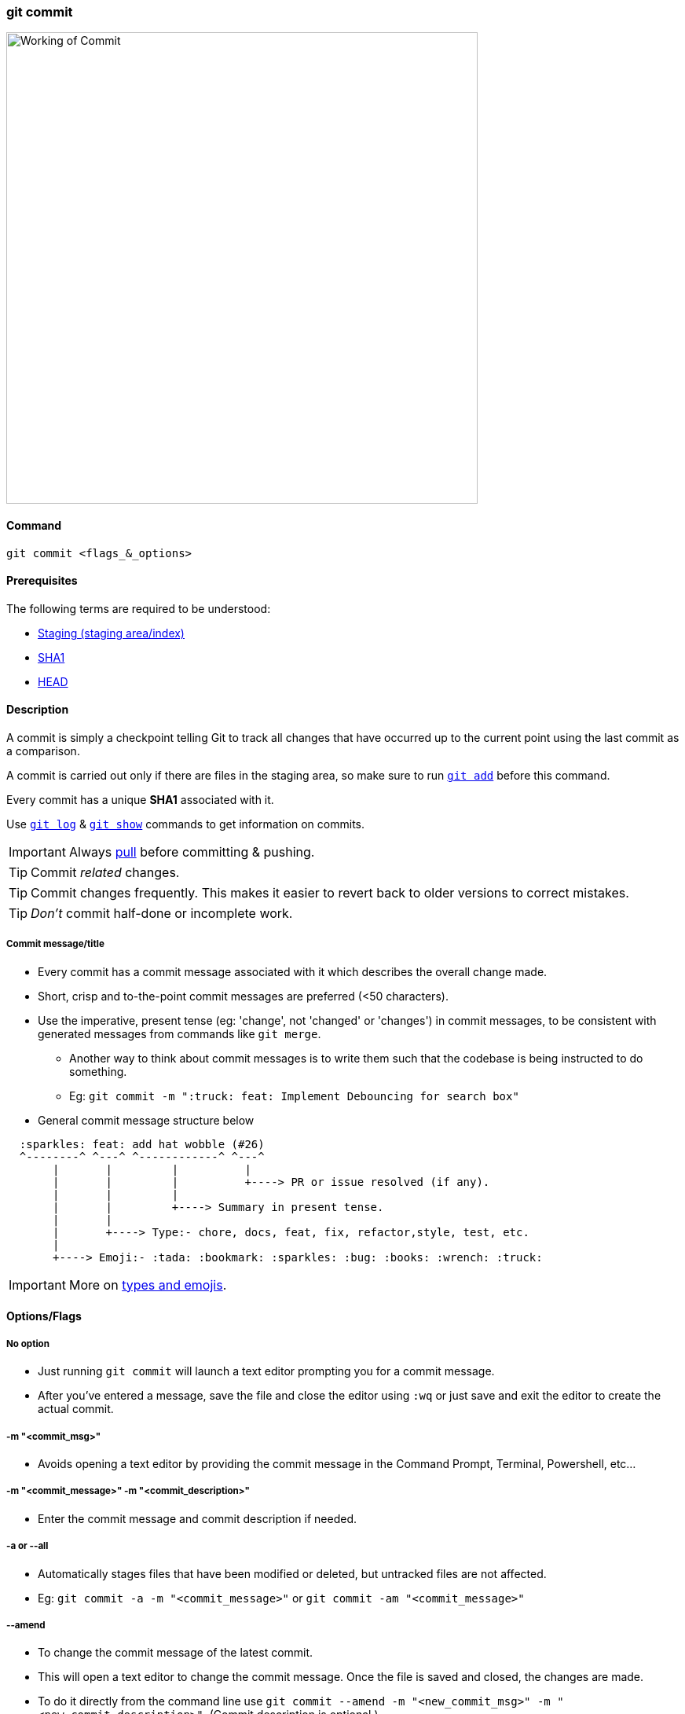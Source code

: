 === git commit

image::working-of-commit.jpeg[alt="Working of Commit", 600, 600]

==== Command

`git commit <flags_&_options>`

==== Prerequisites

The following terms are required to be understood:

* link:#_staging_staging_areaindex[Staging (staging area/index)]
* link:#_sha1[SHA1]
* link:#_head[HEAD]

==== Description

A commit is simply a checkpoint telling Git to track all changes that have occurred up to the current point using the last commit as a comparison.

A commit is carried out only if there are files in the staging area, so make sure to run link:#_git_add[`git add`] before this command.

Every commit has a unique *SHA1* associated with it.

Use link:#_git_log[`git log`] & link:#_git_show[`git show`] commands to get information on commits.

IMPORTANT: Always link:#_git_pull[pull] before committing & pushing.

TIP: Commit _related_ changes.

TIP: Commit changes frequently. This makes it easier to revert back to older versions to correct mistakes.

TIP: _Don't_ commit half-done or incomplete work.

===== Commit message/title

* Every commit has a commit message associated with it which describes the overall change made.
* Short, crisp and to-the-point commit messages are preferred (<50 characters).
* Use the imperative, present tense (eg: 'change', not 'changed' or 'changes') in commit messages, to be consistent with generated messages from commands like `git merge`.
    ** Another way to think about commit messages is to write them such that the codebase is being instructed to do something.
    ** Eg: `git commit -m ":truck: feat: Implement Debouncing for search box"`
* General commit message structure below

[source, plaintext]
----
  :sparkles: feat: add hat wobble (#26)
  ^--------^ ^---^ ^------------^ ^---^
       |       |         |          |
       |       |         |          +----> PR or issue resolved (if any).
       |       |         |
       |       |         +----> Summary in present tense.
       |       |
       |       +----> Type:- chore, docs, feat, fix, refactor,style, test, etc.
       |
       +----> Emoji:- :tada: :bookmark: :sparkles: :bug: :books: :wrench: :truck:
----

IMPORTANT: More on https://gist.github.com/rishavpandey43/84665ffe3cea76400d8e5a1ad7133a79[types and emojis^].

==== Options/Flags

===== No option

* Just running `git commit` will launch a text editor prompting you for a commit message.
* After you've entered a message, save the file and close the editor using `:wq` or just save and exit the editor to create the actual commit.

===== -m "<commit_msg>"

* Avoids opening a text editor by providing the commit message in the Command Prompt, Terminal, Powershell, etc...

===== -m "<commit_message>" -m "<commit_description>"

* Enter the commit message and commit description if needed.

===== -a or --all

* Automatically stages files that have been modified or deleted, but untracked files are not affected.
* Eg: `git commit -a -m "<commit_message>"` or `git commit -am "<commit_message>"`

===== --amend

* To change the commit message of the latest commit.
* This will open a text editor to change the commit message. Once the file is saved and closed, the changes are made.
* To do it directly from the command line use `git commit --amend -m "<new_commit_msg>" -m "<new_commit_description>"`. (Commit description is optional.)

NOTE: This command will change the commit message of the latest commit only. Refer to link:#_git_rebase[`git rebase`] for changing older commit messages.

CAUTION: Any amend command re-writes the history of the repository as it entirely replaces the previous latest commit with the new one, so use this only for commits that are not link:#_git_push[pushed].

===== --amend --no-edit

* Allows amending a commit without having to change the commit message originally/already associated with that commit.
* One usecase can be that if a user has forgotten to add a few files to the last commit, they can add the files using link:#_git_add[`git add`] and then amend the last commit with the `--no-edit` option.
* Eg: `git commit --amend --no-edit`

===== --amend --author="Author Name <author@email.com>"

* Allows changing the author of the last commit. This does not change the committer of the previous commit.
* Eg: `git commit --amend --author="Harsh Kapadia <contact@harshkapadia.me>`
* If both, the author and the committer of the last commit need to be changed, edit the link:#_git_config[local or global Git config] and then amend the last commit using the `git commit --amend --no-edit` command.

===== --allow-empty

* Allows creating a commit without making any changes.
* One usecase can be to trigger a CI/CD workflow without making changes to the project.
* Eg: `git commit --allow-empty -m "<commit_message>"`.

===== -m "Add only_this_file.ext from all staged files" only_this_file.ext

* Partially committing staged changes

===== -s or --signoff

* Adds `Signed-off-by: Author Name <author@email.com>` at the end of the commit message.
* The meaning of a signoff depends on the project being contributed to.
    ** Eg: The Git and Linux Kernel projects use the signoff as a way to certify that the committer agrees with the link:https://developercertificate.org[Developer's Certificate of Origin^].

===== git ls-tree --full-tree -r HEAD

* This command shows all files within your git repo that it is tracking.

.Related
****
* link:#_git_log[git log]
* link:#_git_show[git show]
* link:#_common_mistakes_how_to_correct_them[Amending a commit]
****

'''
